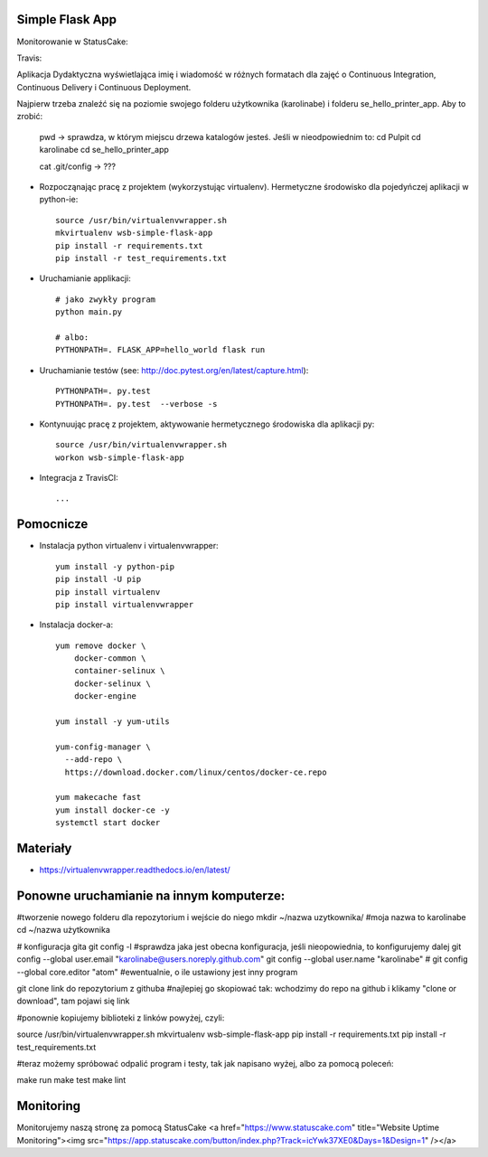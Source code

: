 Simple Flask App
================


Monitorowanie w StatusCake:

.. image:: https://app.statuscake.com/button/index.php?Track=icYwk37XE0&Days=1&Design=1
		:target: https://www.statuscake.com

Travis:

.. image:: https://travis-ci.org/karolinabe/se_hello_printer_app.svg?branch=master
    :target: https://travis-ci.org/karolinabe/se_hello_printer_app



Aplikacja Dydaktyczna wyświetlająca imię i wiadomość w różnych formatach dla zajęć
o Continuous Integration, Continuous Delivery i Continuous Deployment.

Najpierw trzeba znaleźć się na poziomie swojego folderu użytkownika (karolinabe) i folderu se_hello_printer_app. Aby to zrobić:

	pwd   -> sprawdza, w którym miejscu drzewa katalogów jesteś. Jeśli w nieodpowiednim to:
	cd Pulpit
	cd karolinabe
	cd se_hello_printer_app



	cat .git/config    -> ???

- Rozpocząnając pracę z projektem (wykorzystując virtualenv). Hermetyczne środowisko dla pojedyńczej aplikacji w python-ie:

  ::

    source /usr/bin/virtualenvwrapper.sh
    mkvirtualenv wsb-simple-flask-app
    pip install -r requirements.txt
    pip install -r test_requirements.txt

- Uruchamianie applikacji:

  ::

    # jako zwykły program
    python main.py

    # albo:
    PYTHONPATH=. FLASK_APP=hello_world flask run

- Uruchamianie testów (see: http://doc.pytest.org/en/latest/capture.html):

  ::

    PYTHONPATH=. py.test
    PYTHONPATH=. py.test  --verbose -s

- Kontynuując pracę z projektem, aktywowanie hermetycznego środowiska dla aplikacji py:

  ::

    source /usr/bin/virtualenvwrapper.sh
    workon wsb-simple-flask-app


- Integracja z TravisCI:

  ::

    ...


Pomocnicze
==========

- Instalacja python virtualenv i virtualenvwrapper:

  ::

    yum install -y python-pip
    pip install -U pip
    pip install virtualenv
    pip install virtualenvwrapper

- Instalacja docker-a:

  ::

    yum remove docker \
        docker-common \
        container-selinux \
        docker-selinux \
        docker-engine

    yum install -y yum-utils

    yum-config-manager \
      --add-repo \
      https://download.docker.com/linux/centos/docker-ce.repo

    yum makecache fast
    yum install docker-ce -y
    systemctl start docker

Materiały
=========

- https://virtualenvwrapper.readthedocs.io/en/latest/


Ponowne uruchamianie na innym komputerze:
==========================================

#tworzenie nowego folderu dla repozytorium i wejście do niego
mkdir ~/nazwa uzytkownika/   #moja nazwa to karolinabe
cd ~/nazwa użytkownika

# konfiguracja gita
git config -l   #sprawdza jaka jest obecna konfiguracja, jeśli nieopowiednia, to konfigurujemy dalej
git config --global user.email "karolinabe@users.noreply.github.com"
git config --global user.name "karolinabe"
# git config --global core.editor "atom"  #ewentualnie, o ile ustawiony jest inny program

git clone link do repozytorium z githuba  #najlepiej go skopiować tak: wchodzimy do repo na github i klikamy "clone or download", tam pojawi się link

#ponownie kopiujemy biblioteki z linków powyżej, czyli:

source /usr/bin/virtualenvwrapper.sh
mkvirtualenv wsb-simple-flask-app
pip install -r requirements.txt
pip install -r test_requirements.txt

#teraz możemy spróbować odpalić program i testy, tak jak napisano wyżej, albo za pomocą poleceń:

make run
make test
make lint


Monitoring
==========

Monitorujemy naszą stronę za pomocą StatusCake
<a href="https://www.statuscake.com" title="Website Uptime Monitoring"><img src="https://app.statuscake.com/button/index.php?Track=icYwk37XE0&Days=1&Design=1" /></a>
